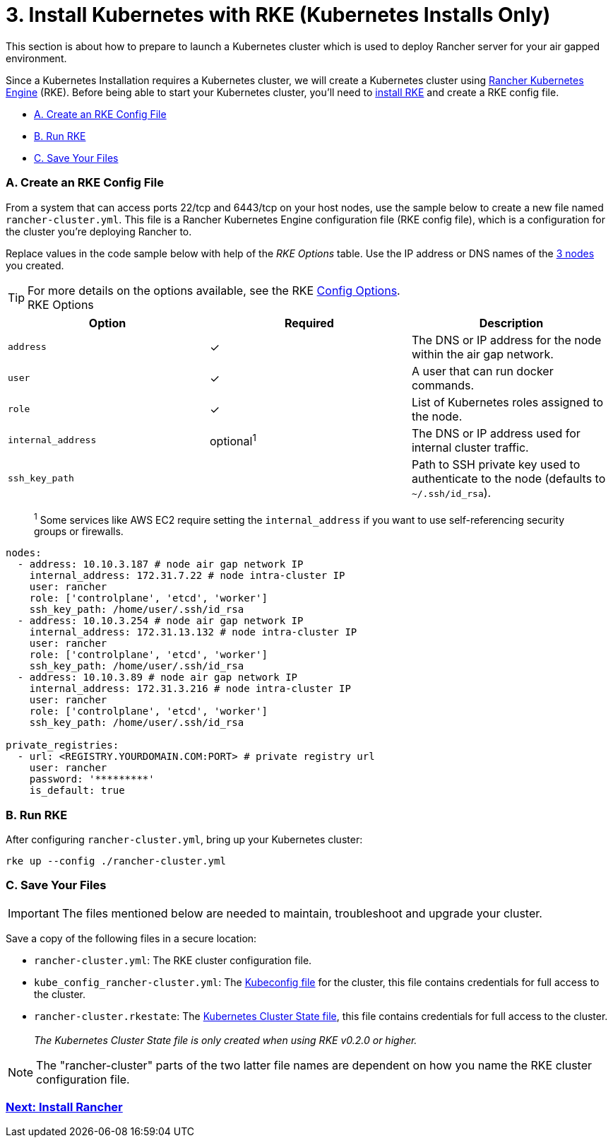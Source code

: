 = 3. Install Kubernetes with RKE (Kubernetes Installs Only)

This section is about how to prepare to launch a Kubernetes cluster which is used to deploy Rancher server for your air gapped environment.

Since a Kubernetes Installation requires a Kubernetes cluster, we will create a Kubernetes cluster using https://rancher.com/docs/rke/latest/en/[Rancher Kubernetes Engine] (RKE). Before being able to start your Kubernetes cluster, you'll need to https://rancher.com/docs/rke/latest/en/installation/[install RKE] and create a RKE config file.

* <<a-create-an-rke-config-file,A. Create an RKE Config File>>
* <<b-run-rke,B. Run RKE>>
* <<c-save-your-files,C. Save Your Files>>

=== A. Create an RKE Config File

From a system that can access ports 22/tcp and 6443/tcp on your host nodes, use the sample below to create a new file named `rancher-cluster.yml`. This file is a Rancher Kubernetes Engine configuration file (RKE config file), which is a configuration for the cluster you're deploying Rancher to.

Replace values in the code sample below with help of the _RKE Options_ table. Use the IP address or DNS names of the xref:./prepare-nodes.adoc[3 nodes] you created.

TIP: For more details on the options available, see the RKE https://rancher.com/docs/rke/latest/en/config-options/[Config Options].+++<figcaption>+++RKE Options+++</figcaption>+++

|===
| Option | Required | Description

| `address`
| ✓
| The DNS or IP address for the node within the air gap network.

| `user`
| ✓
| A user that can run docker commands.

| `role`
| ✓
| List of Kubernetes roles assigned to the node.

| `internal_address`
| optional^1^
| The DNS or IP address used for internal cluster traffic.

| `ssh_key_path`
|
| Path to SSH private key used to authenticate to the node (defaults to `~/.ssh/id_rsa`).
|===

____
^1^ Some services like AWS EC2 require setting the `internal_address` if you want to use self-referencing security groups or firewalls.
____

[,yaml]
----
nodes:
  - address: 10.10.3.187 # node air gap network IP
    internal_address: 172.31.7.22 # node intra-cluster IP
    user: rancher
    role: ['controlplane', 'etcd', 'worker']
    ssh_key_path: /home/user/.ssh/id_rsa
  - address: 10.10.3.254 # node air gap network IP
    internal_address: 172.31.13.132 # node intra-cluster IP
    user: rancher
    role: ['controlplane', 'etcd', 'worker']
    ssh_key_path: /home/user/.ssh/id_rsa
  - address: 10.10.3.89 # node air gap network IP
    internal_address: 172.31.3.216 # node intra-cluster IP
    user: rancher
    role: ['controlplane', 'etcd', 'worker']
    ssh_key_path: /home/user/.ssh/id_rsa

private_registries:
  - url: <REGISTRY.YOURDOMAIN.COM:PORT> # private registry url
    user: rancher
    password: '*********'
    is_default: true
----

=== B. Run RKE

After configuring `rancher-cluster.yml`, bring up your Kubernetes cluster:

----
rke up --config ./rancher-cluster.yml
----

=== C. Save Your Files

IMPORTANT: The files mentioned below are needed to maintain, troubleshoot and upgrade your cluster.

Save a copy of the following files in a secure location:

* `rancher-cluster.yml`: The RKE cluster configuration file.
* `kube_config_rancher-cluster.yml`: The https://rancher.com/docs/rke/latest/en/kubeconfig/[Kubeconfig file] for the cluster, this file contains credentials for full access to the cluster.
* `rancher-cluster.rkestate`: The https://rancher.com/docs/rke/latest/en/installation/#kubernetes-cluster-state[Kubernetes Cluster State file], this file contains credentials for full access to the cluster. +
 +
_The Kubernetes Cluster State file is only created when using RKE v0.2.0 or higher._

NOTE: The "rancher-cluster" parts of the two latter file names are dependent on how you name the RKE cluster configuration file.

=== xref:../../../other-installation-methods/air-gapped-helm-cli-install/install-rancher-ha.adoc[Next: Install Rancher]
